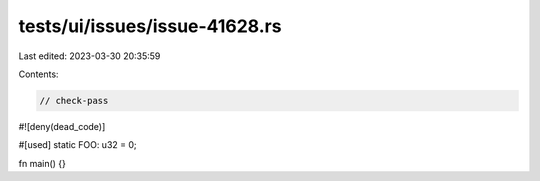 tests/ui/issues/issue-41628.rs
==============================

Last edited: 2023-03-30 20:35:59

Contents:

.. code-block:: rs

    // check-pass
#![deny(dead_code)]

#[used]
static FOO: u32 = 0;

fn main() {}


